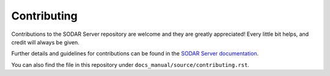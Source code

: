 Contributing
^^^^^^^^^^^^

Contributions to the SODAR Server repository are welcome and they are greatly
appreciated! Every little bit helps, and credit will always be given.

Further details and guidelines for contributions can be found in the
`SODAR Server documentation <https://sodar-server.readthedocs.io/en/dev/contributing.html>`_.

You can also find the file in this repository under
``docs_manual/source/contributing.rst``.
